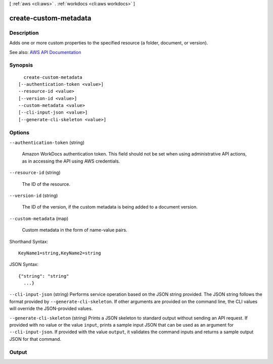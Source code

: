 [ :ref:`aws <cli:aws>` . :ref:`workdocs <cli:aws workdocs>` ]

.. _cli:aws workdocs create-custom-metadata:


**********************
create-custom-metadata
**********************



===========
Description
===========



Adds one or more custom properties to the specified resource (a folder, document, or version).



See also: `AWS API Documentation <https://docs.aws.amazon.com/goto/WebAPI/workdocs-2016-05-01/CreateCustomMetadata>`_


========
Synopsis
========

::

    create-custom-metadata
  [--authentication-token <value>]
  --resource-id <value>
  [--version-id <value>]
  --custom-metadata <value>
  [--cli-input-json <value>]
  [--generate-cli-skeleton <value>]




=======
Options
=======

``--authentication-token`` (string)


  Amazon WorkDocs authentication token. This field should not be set when using administrative API actions, as in accessing the API using AWS credentials.

  

``--resource-id`` (string)


  The ID of the resource.

  

``--version-id`` (string)


  The ID of the version, if the custom metadata is being added to a document version.

  

``--custom-metadata`` (map)


  Custom metadata in the form of name-value pairs.

  



Shorthand Syntax::

    KeyName1=string,KeyName2=string




JSON Syntax::

  {"string": "string"
    ...}



``--cli-input-json`` (string)
Performs service operation based on the JSON string provided. The JSON string follows the format provided by ``--generate-cli-skeleton``. If other arguments are provided on the command line, the CLI values will override the JSON-provided values.

``--generate-cli-skeleton`` (string)
Prints a JSON skeleton to standard output without sending an API request. If provided with no value or the value ``input``, prints a sample input JSON that can be used as an argument for ``--cli-input-json``. If provided with the value ``output``, it validates the command inputs and returns a sample output JSON for that command.



======
Output
======

